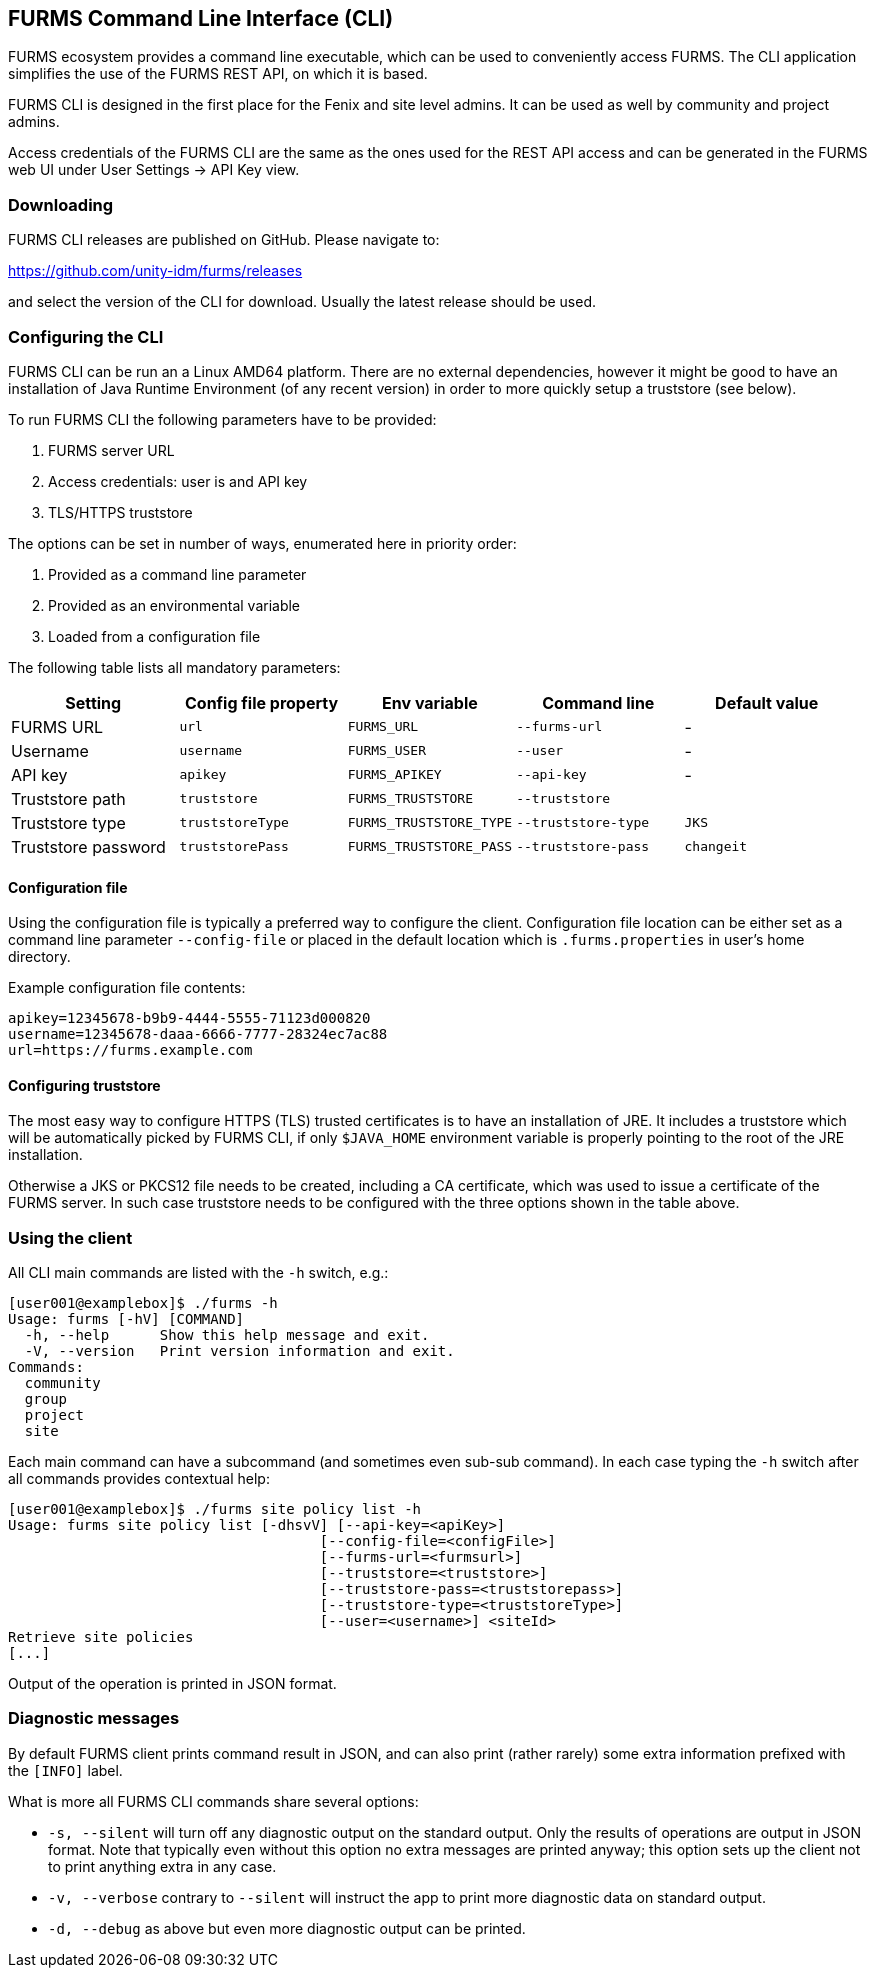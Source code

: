 == FURMS Command Line Interface (CLI)

FURMS ecosystem provides a command line executable, which can be used to conveniently access FURMS. The CLI application simplifies the use of the FURMS REST API, on which it is based.

FURMS CLI is designed in the first place for the Fenix and site level admins. It can be used as well by community and project admins.

Access credentials of the FURMS CLI are the same as the ones used for the REST API access and can be generated in the FURMS web UI under User Settings -> API Key view.

=== Downloading

FURMS CLI releases are published on GitHub. Please navigate to:
 
https://github.com/unity-idm/furms/releases

and select the version of the CLI for download. Usually the latest release should be used.


=== Configuring the CLI

FURMS CLI can be run an a Linux AMD64 platform. There are no external dependencies, however it might be good to have an installation of Java Runtime Environment (of any recent version) in order to more quickly setup a truststore (see below).

To run FURMS CLI the following parameters have to be provided:

. FURMS server URL
. Access credentials: user is and API key
. TLS/HTTPS truststore

The options can be set in number of ways, enumerated here in priority order:   

. Provided as a command line parameter
. Provided as an environmental variable
. Loaded from a configuration file

The following table lists all mandatory parameters:

[cols="1,1,1,1,1"]
|===
|Setting |Config file property|Env variable|Command line|Default value

|FURMS URL
|`url`
|`FURMS_URL`
|`--furms-url`
|-

|Username
|`username`
|`FURMS_USER`
|`--user`
|-

|API key
|`apikey`
|`FURMS_APIKEY`
|`--api-key`
|-

|Truststore path
|`truststore`
|`FURMS_TRUSTSTORE`
|`--truststore`
|

|Truststore type
|`truststoreType`
|`FURMS_TRUSTSTORE_TYPE`
|`--truststore-type`
|`JKS`

|Truststore password
|`truststorePass`
|`FURMS_TRUSTSTORE_PASS`
|`--truststore-pass`
|`changeit`
|=== 

==== Configuration file
Using the configuration file is typically a preferred way to configure the client. Configuration file location can be either set as a command line parameter `--config-file` or placed in the default location which is `.furms.properties` in user's home directory.

Example configuration file contents:

----
apikey=12345678-b9b9-4444-5555-71123d000820
username=12345678-daaa-6666-7777-28324ec7ac88
url=https://furms.example.com
---- 

==== Configuring truststore
The most easy way to configure HTTPS (TLS) trusted certificates is to have an installation of JRE. It includes a truststore which will be automatically picked by FURMS CLI, if only `$JAVA_HOME` environment variable is properly pointing to the root of the JRE installation.

Otherwise a JKS or PKCS12 file needs to be created, including a CA certificate, which was used to issue a certificate of the FURMS server. In such case truststore needs to be configured with the three options shown in the table above. 

=== Using the client

All CLI main commands are listed with the `-h` switch, e.g.:

----
[user001@examplebox]$ ./furms -h
Usage: furms [-hV] [COMMAND]
  -h, --help      Show this help message and exit.
  -V, --version   Print version information and exit.
Commands:
  community
  group
  project
  site
----

Each main command can have a subcommand (and sometimes even sub-sub command). In each case typing the `-h` switch after all commands provides contextual help:

----
[user001@examplebox]$ ./furms site policy list -h
Usage: furms site policy list [-dhsvV] [--api-key=<apiKey>]
                                     [--config-file=<configFile>]
                                     [--furms-url=<furmsurl>]
                                     [--truststore=<truststore>]
                                     [--truststore-pass=<truststorepass>]
                                     [--truststore-type=<truststoreType>]
                                     [--user=<username>] <siteId>
Retrieve site policies
[...]
---- 

Output of the operation is printed in JSON format.

=== Diagnostic messages 

By default FURMS client prints command result in JSON, and can also print (rather rarely) some extra information prefixed with the `[INFO]` label. 

What is more all FURMS CLI commands share several options:

 * `-s, --silent` will turn off any diagnostic output on the standard output. Only the results of operations are output in JSON format. Note that typically even without this option no extra messages are printed anyway; this option sets up the client not to print anything extra in any case. 
 * `-v, --verbose` contrary to `--silent` will instruct the app to print more diagnostic data on standard output.
 * `-d, --debug` as above but even more diagnostic output can be printed.
